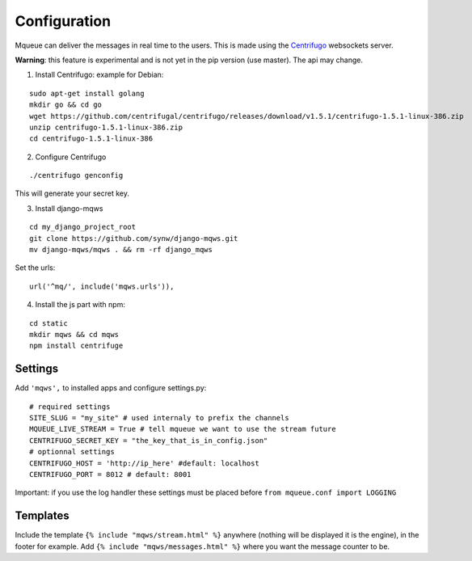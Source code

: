 Configuration
=============

Mqueue can deliver the messages in real time to the users. This is made using the `Centrifugo <https://github.com/centrifugal/centrifugo/>`_  websockets server.
 
**Warning**: this feature is experimental and is not yet in the pip version (use master). The api may change.

1. Install Centrifugo: example for Debian: 

.. highlight:: bash

::

   sudo apt-get install golang
   mkdir go && cd go
   wget https://github.com/centrifugal/centrifugo/releases/download/v1.5.1/centrifugo-1.5.1-linux-386.zip
   unzip centrifugo-1.5.1-linux-386.zip
   cd centrifugo-1.5.1-linux-386


2. Configure Centrifugo

::

   ./centrifugo genconfig
   
This will generate your secret key.

3. Install django-mqws

::

   cd my_django_project_root
   git clone https://github.com/synw/django-mqws.git
   mv django-mqws/mqws . && rm -rf django_mqws
   
Set the urls:

.. highlight:: python

::

   url('^mq/', include('mqws.urls')),
   
4. Install the js part with npm:

.. highlight:: python

::

   cd static
   mkdir mqws && cd mqws
   npm install centrifuge

Settings
~~~~~~~~

Add ``'mqws',`` to installed apps and configure settings.py:

::

   # required settings
   SITE_SLUG = "my_site" # used internaly to prefix the channels
   MQUEUE_LIVE_STREAM = True # tell mqueue we want to use the stream future
   CENTRIFUGO_SECRET_KEY = "the_key_that_is_in_config.json"
   # optionnal settings
   CENTRIFUGO_HOST = 'http://ip_here' #default: localhost
   CENTRIFUGO_PORT = 8012 # default: 8001



Important: if you use the log handler these settings must be placed before ``from mqueue.conf import LOGGING``

Templates
~~~~~~~~~

Include the template ``{% include "mqws/stream.html" %}`` anywhere (nothing will be displayed it is the engine), 
in the footer for example. Add ``{% include "mqws/messages.html" %}`` where you want the message counter to be.
